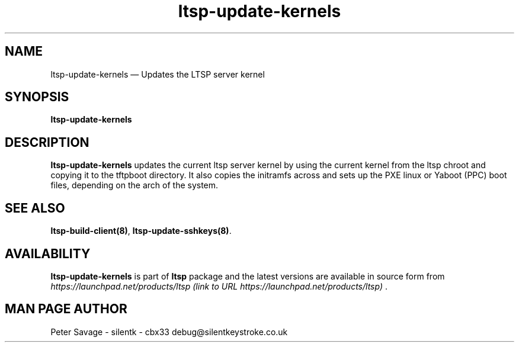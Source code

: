 .TH "ltsp-update-kernels" "8" 
.SH "NAME" 
ltsp-update-kernels \(em Updates the LTSP server kernel 
.SH "SYNOPSIS" 
.PP 
\fBltsp-update-kernels\fR 
.SH "DESCRIPTION" 
.PP 
\fBltsp-update-kernels\fR updates the current ltsp server 
kernel by using the current kernel from the ltsp chroot and copying 
it to the tftpboot directory.  It also copies the initramfs across 
and sets up the PXE linux or Yaboot (PPC) boot files, depending on the  
arch of the system. 
.SH "SEE ALSO" 
.PP 
\fBltsp-build-client\fP\fB(8)\fP, 
\fBltsp-update-sshkeys\fP\fB(8)\fP. 
.SH "AVAILABILITY" 
.PP 
\fBltsp-update-kernels\fR is part of \fBltsp\fP package 
and the latest versions are available in source form from 
\fIhttps://launchpad.net/products/ltsp (link to URL https://launchpad.net/products/ltsp) \fR. 
.SH "MAN PAGE AUTHOR" 
.PP 
Peter Savage \- silentk \- cbx33 
debug@silentkeystroke.co.uk 
.\" created by instant / docbook-to-man, Fri 21 Apr 2006, 06:16 
